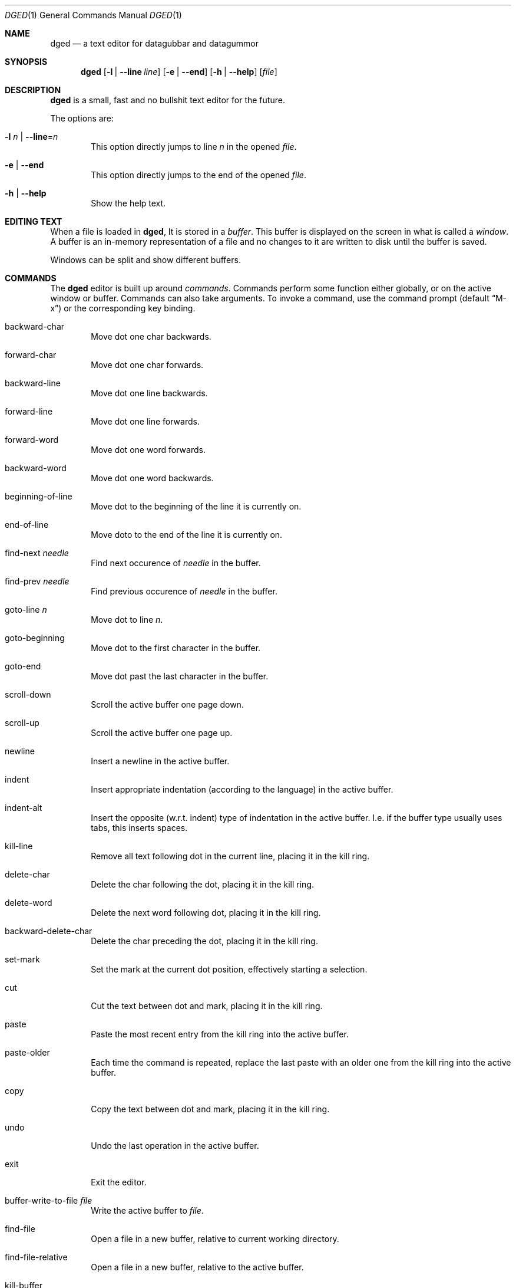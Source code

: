 .Dd January 23, 2023
.Dt DGED 1
.Os
.Sh NAME
.Nm dged
.Nd a text editor for datagubbar and datagummor
.Sh SYNOPSIS
.Nm dged
.Op Fl l | -line Ar line
.Op Fl e | -end
.Op Fl h | -help
.Op Ar file
.Sh DESCRIPTION
.Nm
is a small, fast and no bullshit text editor for the future.
.Pp
The options are:
.Bl -tag -width XXXX
.It Fl l Ar n | Fl -line Ns = Ns Ar n
This option directly jumps to line
.Ar n
in the opened
.Ar file .
.It Fl e | Fl -end
This option directly jumps to the end of the opened
.Ar file .
.It Fl h | Fl -help
Show the help text.
.El
.Sh EDITING TEXT
When a file is loaded in
.Nm ,
It is stored in a
.Em buffer .
This buffer is displayed on the screen in what is called a
.Em window .
A buffer is an in-memory representation of a file and no changes
to it are written to disk until the buffer is saved.
.Pp
Windows can be split and show different buffers.
.Sh COMMANDS
The
.Nm
editor is built up around 
.Em commands .
Commands perform some function either
globally, or on the active window or buffer. Commands can also take arguments.
To invoke a command, use the command prompt (default
.Dq M-x )
or the corresponding key binding.
.Bl -tag -width xxxx
.It backward-char
Move dot one char backwards.
.It forward-char
Move dot one char forwards.
.It backward-line
Move dot one line backwards.
.It forward-line
Move dot one line forwards.
.It forward-word
Move dot one word forwards.
.It backward-word
Move dot one word backwards.
.It beginning-of-line
Move dot to the beginning of the line it is currently on.
.It end-of-line
Move doto to the end of the line it is currently on.
.It find-next Ar needle
Find next occurence of
.Ar needle
in the buffer.
.It find-prev Ar needle
Find previous occurence of
.Ar needle
in the buffer.
.It goto-line Ar n
Move dot to line
.Ar n .
.It goto-beginning
Move dot to the first character in the buffer.
.It goto-end
Move dot past the last character in the buffer.
.It scroll-down
Scroll the active buffer one page down.
.It scroll-up
Scroll the active buffer one page up.
.It newline
Insert a newline in the active buffer.
.It indent
Insert appropriate indentation (according to the language)
in the active buffer.
.It indent-alt
Insert the opposite (w.r.t. indent) type of indentation in
the active buffer. I.e. if the buffer type usually uses tabs,
this inserts spaces.
.It kill-line
Remove all text following dot in the current line, placing it
in the kill ring.
.It delete-char
Delete the char following the dot, placing it in the kill ring.
.It delete-word
Delete the next word following dot, placing it in the kill ring.
.It backward-delete-char
Delete the char preceding the dot, placing it in the kill ring.
.It set-mark
Set the mark at the current dot position, effectively starting a
selection.
.It cut
Cut the text between dot and mark, placing it in the kill ring.
.It paste
Paste the most recent entry from the kill ring into the active buffer.
.It paste-older
Each time the command is repeated, replace the last paste with an older
one from the kill ring into the active buffer.
.It copy
Copy the text between dot and mark, placing it in the kill ring.
.It undo
Undo the last operation in the active buffer.
.It exit
Exit the editor.
.It buffer-write-to-file Ar file
Write the active buffer to
.Ar file .
.It find-file
Open a file in a new buffer, relative to current working directory.
.It find-file-relative
Open a file in a new buffer, relative to the active buffer.
.It kill-buffer
Close the buffer and remove it from the editor. Does nothing to the
file on disk.
.It switch-buffer
Switch to another open buffer.
.It buffer-list
Open the buffer list in the currently active window.
.It window-close
Close the currently active window.
.It window-close-others
Close all windows except the active one.
.It window-split-horizontal
Split the active window horizontally.
.It window-split-vertical
Split the active window vertically.
.It window-focus-next 
Make the "next" window the active window.
.It window-focus-{0..9}
Make window {0..9} the active window.
.It get Ar setting
Get the value of the setting
.Ar setting .
.It set Ar setting Ar value
Set the value of the setting
.Ar setting
to
.Ar value .
.Sh KEY BINDINGS
In the following table, C-x means Control+x, M-x means Meta+x
where Meta is usually the ALT key or a special key on the keyboard. The
corresponding value for each key combination is a command
described in
.Sx COMMANDS .
.Bl -tag -width xxxxxxxxxxxxxxxxxxxxxxxxxxxxxxxxx -compact
.It M-x
invoke-command
.It C-g
abort
.It C-x C-f
find-file
.It C-x C-g
find-file-relative
.It C-k
kill-buffer
.It C-x-0
window-close
.It C-x-1
window-close-others
.It C-x-2
window-split-horizontal
.It C-x-3
window-split-vertical
.It C-x-o
window-focus-next
.It C-x-w-{0..9}
window-focus-{0..9}
.It C-b | <LEFT-ARROW>
backward-char
.It C-f | <RIGHT-ARROW>
forward-char
.It C-p | <UP-ARROW>
backward-line
.It C-n | <DOWN-ARROW>
forward-line
.It M-f
forward-word
.It M-b
backward-word
.It C-a
beginning-of-line
.It C-e
end-of-line
.It C-s
find-next
.It C-r
find-prev
.It M-g
goto-line
.It M-<
goto-beginning
.It M->
goto-end
.It C-v | <PAGE-DOWN>
scroll-down
.It M-v | <PAGE-UP>
scroll-up
.It C-<SPACE>
set-mark
.It C-w
cut
.It C-y
paste
.It M-y
paste-older
.It M-w
copy
.It C-/
undo
.Sh CONFIGURATION FILE
The main configuration file,
.Pa dged.toml
is written in a subset of the TOML language. For example, setting the default
tab-width looks like
.Bd -literal
[editor]
tab-width = 5  # no, no one would do this
.Ed
.Ss Configuring Programming Languages
The programming language support in
.Nm
can be configured using the TOML configuration file. The
configuration for a language is stored in the key
languages.<id> where id is an alphanumeric identifier for the language.
.Nm
comes with some built in languages that are automatically defined but to add
more languages, add something like
.Bd -literal
[languages.mylang]
name = "My Language"  # a descriptive name
grammar = "mylang"  # name of the treesitter grammar to use (if syntax is enabled)
.Ed

to the configuration file.
.Sh FILES
.Bl -tag -width XX
.It Pa ~/.config/dged/dged.toml
Main configuration file.
.Sh SEE ALSO
.Xr emacs 1

